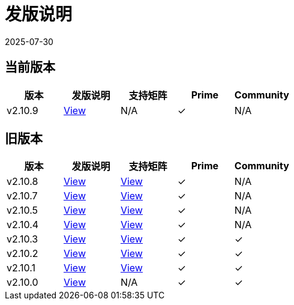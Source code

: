= 发版说明
:page-languages: [en, zh]
:revdate: 2025-07-30
:page-revdate: {revdate}

== 当前版本

|===
| 版本 | 发版说明 | 支持矩阵 | Prime | Community

| v2.10.9
| https://github.com/rancher/rancher/releases/tag/v2.10.9[View]
| N/A
| &#10003;
| N/A
|===

== 旧版本

|===
| 版本 | 发版说明 | 支持矩阵 | Prime | Community

| v2.10.8
| https://github.com/rancher/rancher/releases/tag/v2.10.8[View]
| https://www.suse.com/suse-rancher/support-matrix/all-supported-versions/rancher-v2-10-8/[View]
| &#10003;
| N/A

| v2.10.7
| https://github.com/rancher/rancher/releases/tag/v2.10.7[View]
| https://www.suse.com/suse-rancher/support-matrix/all-supported-versions/rancher-v2-10-7/[View]
| &#10003;
| N/A

| v2.10.5
| https://github.com/rancher/rancher/releases/tag/v2.10.5[View]
| https://www.suse.com/suse-rancher/support-matrix/all-supported-versions/rancher-v2-10-5/[View]
| &#10003;
| N/A

| v2.10.4
| https://github.com/rancher/rancher/releases/tag/v2.10.4[View]
| https://www.suse.com/suse-rancher/support-matrix/all-supported-versions/rancher-v2-10-4/[View]
| &#10003;
| N/A

| v2.10.3
| https://github.com/rancher/rancher/releases/tag/v2.10.3[View]
| https://www.suse.com/suse-rancher/support-matrix/all-supported-versions/rancher-v2-10-3/[View]
| &#10003;
| &#10003;

| v2.10.2
| https://github.com/rancher/rancher/releases/tag/v2.10.2[View]
| https://www.suse.com/suse-rancher/support-matrix/all-supported-versions/rancher-v2-10-2/[View]
| &#10003;
| &#10003;

| v2.10.1
| https://github.com/rancher/rancher/releases/tag/v2.10.1[View]
| https://www.suse.com/suse-rancher/support-matrix/all-supported-versions/rancher-v2-10-1/[View]
| &#10003;
| &#10003;

| v2.10.0
| https://github.com/rancher/rancher/releases/tag/v2.10.0[View]
| N/A
| &#10003;
| &#10003;
|===